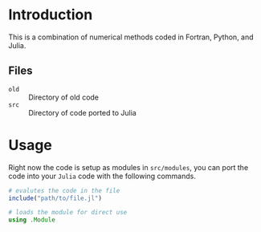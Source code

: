 #+AUTHOR: David James
#+EMAIL: davidabraham@ucla.edu
#+DESCRIPTION: A library of numerical methods coded in Fortran and Python
#+KEYWORDS: python, julia, fortran, math, numerical methods

* Introduction
  This is a combination of numerical methods coded in Fortran, Python, and
  Julia.

** Files
   - ~old~ :: Directory of old code
   - ~src~ :: Directory of code ported to Julia
* Usage
  Right now the code is setup as modules in ~src/modules~, you can port the code
  into your ~Julia~ code with the following commands.
  #+BEGIN_SRC julia
    # evalutes the code in the file
    include("path/to/file.jl")

    # loads the module for direct use
    using .Module
  #+END_SRC
